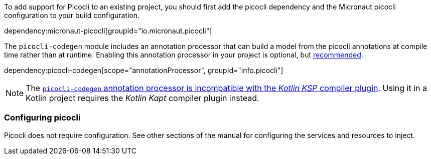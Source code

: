 To add support for Picocli to an existing project, you should first add the picocli dependency and the Micronaut picocli configuration to your build configuration.

dependency:micronaut-picocli[groupId="io.micronaut.picocli"]

The `picocli-codegen` module includes an annotation processor that can build a model from the picocli annotations at compile time rather than at runtime. Enabling this annotation processor in your project is optional, but https://picocli.info/#_annotation_processor[recommended].

dependency:picocli-codegen[scope="annotationProcessor", groupId="info.picocli"]

NOTE: The https://github.com/remkop/picocli/issues/1564[`picocli-codegen` annotation processor is incompatible with the _Kotlin KSP_ compiler plugin]. Using it in a Kotlin project requires the _Kotlin Kapt_ compiler plugin instead. 

=== Configuring picocli

Picocli does not require configuration. See other sections of the manual for configuring the services and resources to inject.


